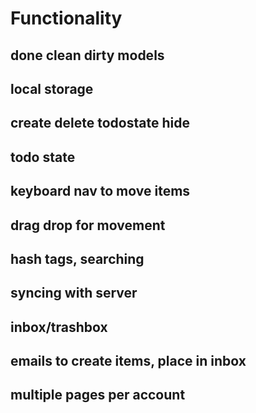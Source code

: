 #+STARTUP: hidestars
#+STARTUP: showall
#+TODO: todo inprogress | done

* Functionality
** done clean dirty models
** local storage
** create delete todostate hide
** todo state
** keyboard nav to move items
** drag drop for movement
** hash tags, searching
** syncing with server
** inbox/trashbox
** emails to create items, place in inbox
** multiple pages per account

